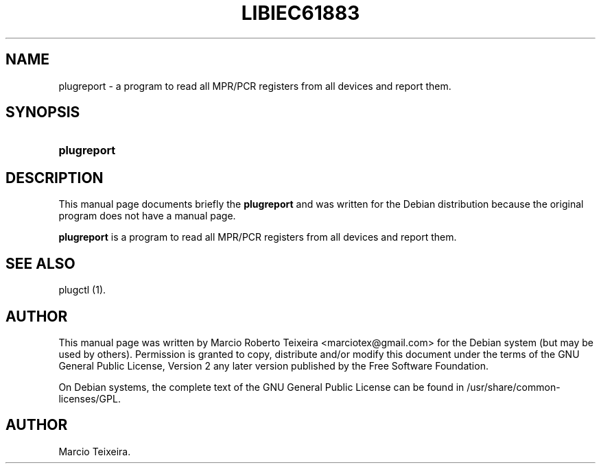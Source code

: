.\"Generated by db2man.xsl. Don't modify this, modify the source.
.de Sh \" Subsection
.br
.if t .Sp
.ne 5
.PP
\fB\\$1\fR
.PP
..
.de Sp \" Vertical space (when we can't use .PP)
.if t .sp .5v
.if n .sp
..
.de Ip \" List item
.br
.ie \\n(.$>=3 .ne \\$3
.el .ne 3
.IP "\\$1" \\$2
..
.TH "LIBIEC61883" 1 "april 15, 2005" "" ""
.SH NAME
plugreport \- a program to read all MPR/PCR registers from all devices and report them.
.SH "SYNOPSIS"
.ad l
.hy 0
.HP 11
\fBplugreport\fR
.ad
.hy

.SH "DESCRIPTION"

.PP
This manual page documents briefly the \fBplugreport\fR and was written for the Debian distribution because the original program does not have a manual page\&.

.PP
\fBplugreport\fR is a program to read all MPR/PCR registers from all devices and report them\&.

.SH "SEE ALSO"

.PP
plugctl (1)\&.

.SH "AUTHOR"

.PP
This manual page was written by Marcio Roberto Teixeira <marciotex@gmail\&.com> for the Debian system (but may be used by others)\&. Permission is granted to copy, distribute and/or modify this document under the terms of the GNU General Public License, Version 2 any later version published by the Free Software Foundation\&.

.PP
On Debian systems, the complete text of the GNU General Public License can be found in /usr/share/common\-licenses/GPL\&.

.SH AUTHOR
Marcio Teixeira.
